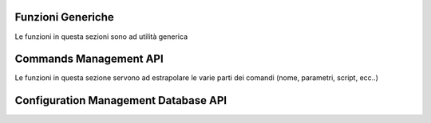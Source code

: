 ==================
Funzioni Generiche
==================

Le funzioni in questa sezioni sono ad utilità generica

.. function:: __cm_print_help_header(command)
   
   Stampa l'help header del comando

   ``__cm_print_help_header "system interface ethernet eth0 address4"`` produrrà in stdout ::

      -----------------------------------------------
      Command Help: system interface ethernet eth0 address4
      -----------------------------------------------
   
   :param command: il comando da documentare
   :type command: String

.. function:: __cm_print_help_bottom()
   
   Stampa l'help bottom del comando

   ``__cm_print_help_bottom`` produrrà in stdout ::

      -----------------------------------------------
   
.. function:: __cm_debug([text],[...])
   
   Stampa la stringa passata in stderr solo se è impostata la variabile ``__cm_debug``

   ``__cm_debug Hello world`` produrrà in stderr ::

       Debug: Hello world 
   
   :param text: la stringa da stampare
   :type text: String

.. function:: __cm_exit_error([text],[...])
   
   Stampa la stringa passata in stderr ed esce
   Se è impostata la varialbel __cm_debug stampa lo stack di chiamata delle funzioni

   :param text: la stringa da stampare
   :type text: String

.. function:: __cm_set_globvars()

  imposta le variabili `command` `command_path` `param` `command_path_dir` `command_name` `command_node_priority` `command_priority`

=======================
Commands Management API
=======================

Le funzioni in questa sezione servono ad estrapolare le varie parti dei comandi (nome, parametri, script, ecc..)

.. function:: __cm_command_param(command)
   
   Stampa i soli parametri che fanno parte della stringa ``command``

   :param command: il comando da cui estrarre i parametri
   :type command: String

.. function:: __cm_command_name(command)
   
   Stampa il solo nome del comando ``command``

   :param command: il comando da cui estrarre il nome
   :type command: String

.. function:: __cm_command_name(command)
   
   Stampa il comando completo esclusi i parametri di ``command``

   :param command: il comando da cui togliere gli eventuali parametri
   :type command: String

.. function:: __cm_command_path(command)
   
   Stampa il path dello script che implementa il comando ``command``

   :param command: il comando di cui si vuole conoscere il path del performer. 
    Deve essere il coamndo senza parametri
   :type command: String

.. function:: __cm_check_nodes_syntax(command)

   Naviga il comando `command` e per ogni nodo tag esegue lo script di sintassi

   :param command: il comando da verificare
   :type command: String
.. function:: __cm_exec_tag_nodes(command)

   Naviga il comando `command` e per ogni nodo tag esegue lo script di sintassi

   :param command: il comando da verificare
   :type command: String
.. function:: __cm_command_path_dir(command)
   
   Stampa il nome della directory che contiene lo script che implementa il comando ``command``

   :param command: il comando senza parametri
   :type command: String

.. function:: __cm_is_command_leaf(command)
   
   ritorna 0 se il comando ``command`` è una foglia, altrimenti 1

   :param command: il comando senza parametri
   :type command: String
   :rtype: Integer

.. function:: __cm_is_command_tag(command)
   
   ritorna 0 se il comando ``command`` è un nodo tag, altrimenti 1

   :param command: il comando senza parametri
   :type command: String
   :rtype: Integer

.. function:: __cm_is_command_node(command)
   
   ritorna 0 se il comando ``command`` è un ramo, altrimenti 1

   :param command: il comando senza parametri
   :type command: String
   :rtype: Integer

.. function __cm_analyze_command(command)

   stampa `type` e `performer` per il comando passato.
   `type` puo' essere **tag**, **node** o **leaf** a seconda del tipo di comando

   :param command: il comando da analizzare
   :type command: string
   :rtype: String
.. function:: __cm_get_command_node_priority(command_node)
   
   stampa la priorità del command node. Se non trova il file di priorità
   stampa la priorità definita dalla variabile ``_cm_default_priority``

   :param command_node: il comando senza parametri
   :type command_node: String
   :rtype: Integer

.. function:: __cm_get_command_priority(command)
   
   stampa la priorità del comado. Se non trova il file di priorità
   stampa la priorità definita dalla variabile ``_cm_default_priority``

   :param command: il comando senza parametri
   :type command: String
   :rtype: Integer

.. _cmdb_api:

=====================================
Configuration Management Database API
=====================================

.. function:: __cm_db_create_node(node)
   
   Crea un nodo all'interno del CMDB

   :param node: il branch da creare
   :type node: String

.. function:: __cm_db_set_leaf(value, leaf_path)
   
   Crea una foglia con path `leaf_path` all'interno del CMDB impostando il valore a `value`. 
   Se la foglia esiste già viene sovrascritta. Es.: ::

   __cm_db_set_leaf 192.168.101.11 system name-server

   imposterà a `192.168.101.11` la foglia `name-server` sotto il path `system`

   :param value: il valore da assegnare alla foglia
   :param leaf_path: il path della foglia

.. function:: __cm_db_append_leaf(value, leaf_path)
   
   Aggiunge un valore ad foglia con path `leaf_path` all'interno del CMDB. 
   Se la foglia non esiste viene creata. Es.: ::

   __cm_db_append_leaf 192.168.101.11/24 interfaces ethernet eth0 address4

   imposterà a `192.168.101.11/24` la foglia `address4` sotto il path `interfaces ethernet eth0`

   :param value: il valore da aggiungere alla foglia
   :param leaf_path: il path della foglia

.. function:: __cm_db_get_leaf(leaf_path)
   
   Stampa il valore della foglia con path `leaf_path` all'interno del CMDB. 

   __cm_db_get_leaf interfaces ethernet eth0 address4

   stamperà il contenuto della foglia `address4` sotto il path `interfaces ethernet eth0`

   :param leaf_path: il path della foglia

.. function:: __cm_db_list_nodes_sorted_priority(node_path)
   
   Elenca i nodi figli di `node_path` ordinati per priorità all'interno del CMDB.
   Viene stampata anche la priorità

   :param node_path: il path del node

.. function:: __cm_db_list_nodes_sorted(node)
   
   Elenca i nodi figli di `node` ordinati per priorità all'interno del CMDB.

   :param node: il path del nodo

.. function:: __cm_db_node_to_path(node)
   
   Stampa il path del filesystem associato a `node`.

   :param node: il path del node

.. function:: __cm_db_list_leaf_sorted_priority(node)
   
   Elenca le foglie figlie di `node` ordinate per priorità all'interno del CMDB.
   Viene stampata anche la priorità

   :param node: il path del node

.. function:: __cm_db_list_leaf_sorted(node)
   
   Elenca le foglie figlie di `node_path` ordinate per priorità all'interno del CMDB.

   :param node: il path del node

.. function:: __cm_db_is_leaf(leaf)
   
   ritorna 0 se la foglia ``leaf`` è una foglia, altrimenti 1

   :param leaf: la voglia da verificare
   :type leaf: String
   :rtype: Integer

.. function:: __cm_db_show_tree([node])
   
   Stampa un albero del CMDB partendo da `node` ordinato per priorità.
   `node` è facoltativo

   :param node: il path del branch

.. function:: __cm_db_remove_leaf(leaf_path)
   
   Rimuove la foglia `leaf_path` dal CMDB.

   :param leaf_path: il path della foglia

.. function:: __cm_db_remove_branch(node)
   
   Rimuove il node `node` dal CMDB.

   :param branch_path: il nodo da rimuovere

.. function:: __cm_show_conf[node])
   
   Stampa un albero del CMDB partendo da `node` ordinato per priorità.
   A differenza di `__cm_db_show_tree` antepone il nome del comando prendendolo dalla variabile `__cm_bin`

   :param branch_path: il nodo do partenza

